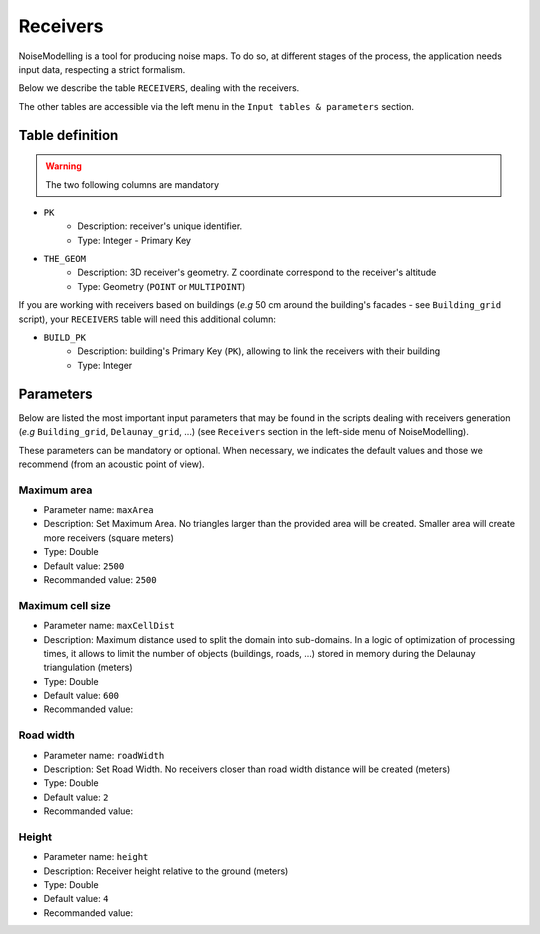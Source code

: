 Receivers
^^^^^^^^^^^^^^^^^^^^^^^^^^^^^^^^^^^^

NoiseModelling is a tool for producing noise maps. To do so, at different stages of the process, the application needs input data, respecting a strict formalism.

Below we describe the table ``RECEIVERS``, dealing with the receivers. 

The other tables are accessible via the left menu in the ``Input tables & parameters`` section.

.. figure:: images/Input_tables/receivers_banner.png
	:align: center


Table definition
********************

.. warning::
	The two following columns are mandatory

* ``PK``
	* Description: receiver's unique identifier. 
	* Type: Integer - Primary Key
* ``THE_GEOM``
	* Description: 3D receiver's geometry. Z coordinate correspond to the receiver's altitude 
	* Type: Geometry (``POINT`` or ``MULTIPOINT``)

If you are working with receivers based on buildings (*e.g* 50 cm around the building's facades - see ``Building_grid`` script), your ``RECEIVERS`` table will need this additional column:

* ``BUILD_PK``
	* Description: building's Primary Key (``PK``), allowing to link the receivers with their building
	* Type: Integer


Parameters
********************

Below are listed the most important input parameters that may be found in the scripts dealing with receivers generation (*e.g* ``Building_grid``, ``Delaunay_grid``, ...) (see ``Receivers`` section in the left-side menu of NoiseModelling).

These parameters can be mandatory or optional. When necessary, we indicates the default values and those we recommend (from an acoustic point of view).

Maximum area
-------------------------

* Parameter name: ``maxArea``
* Description: Set Maximum Area. No triangles larger than the provided area will be created. Smaller area will create more receivers (square meters)
* Type: Double
* Default value: ``2500``
* Recommanded value: ``2500``

.. figure:: images/Input_tables/receivers_maxArea.png
	:align: center

Maximum cell size
--------------------------------

* Parameter name: ``maxCellDist``
* Description: Maximum distance used to split the domain into sub-domains. In a logic of optimization of processing times, it allows to limit the number of objects (buildings, roads, ...) stored in memory during the Delaunay triangulation (meters)
* Type: Double
* Default value: ``600``
* Recommanded value: 

.. figure:: images/Input_tables/receivers_maxCellDist.png
	:align: center


Road width
--------------------------------

* Parameter name: ``roadWidth``
* Description: Set Road Width. No receivers closer than road width distance will be created (meters)
* Type: Double
* Default value: ``2``
* Recommanded value: 

Height
--------------------------------

* Parameter name: ``height``
* Description: Receiver height relative to the ground (meters)
* Type: Double
* Default value: ``4``
* Recommanded value: 
